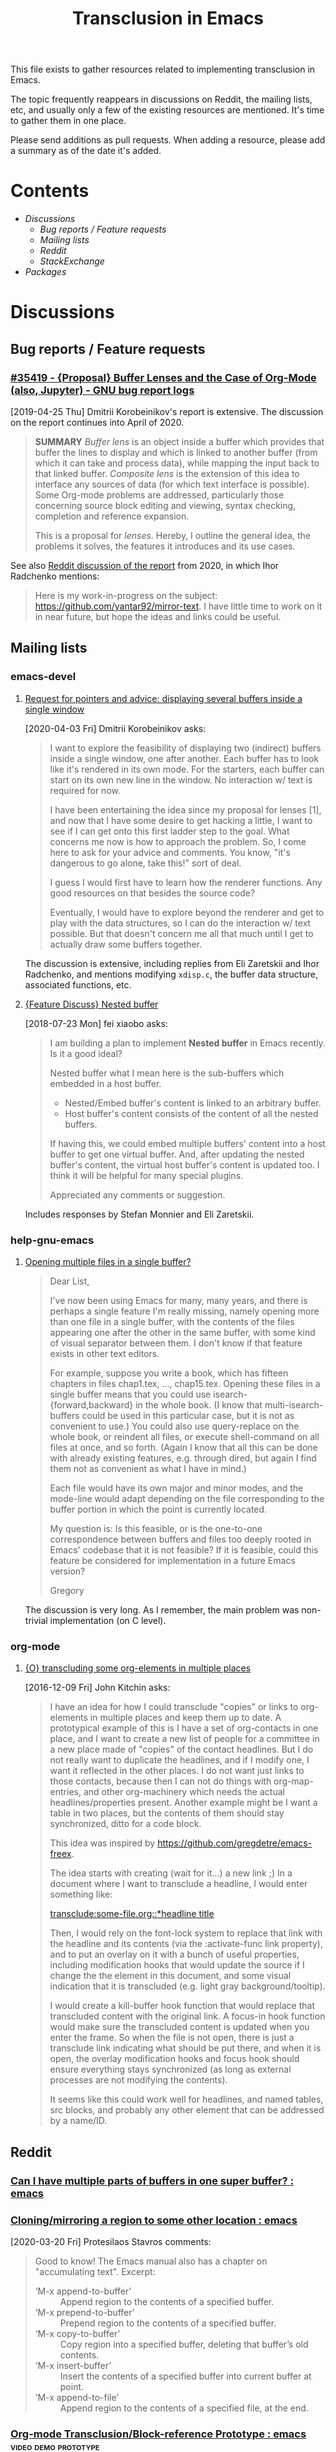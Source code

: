 #+TITLE: Transclusion in Emacs

This file exists to gather resources related to implementing transclusion in Emacs.

The topic frequently reappears in discussions on Reddit, the mailing lists, etc, and usually only a few of the existing resources are mentioned.  It's time to gather them in one place.

Please send additions as pull requests.  When adding a resource, please add a summary as of the date it's added.

* Contents
:PROPERTIES:
:TOC:      :include siblings :depth 2 :ignore (this)
:END:
:CONTENTS:
- [[Discussions][Discussions]]
  - [[Bug reports / Feature requests][Bug reports / Feature requests]]
  - [[Mailing lists][Mailing lists]]
  - [[Reddit][Reddit]]
  - [[StackExchange][StackExchange]]
- [[Packages][Packages]]
:END:

* Discussions

** Bug reports / Feature requests

*** [[https://debbugs.gnu.org/cgi/bugreport.cgi?bug=35419][#35419 - {Proposal} Buffer Lenses and the Case of Org-Mode (also, Jupyter) - GNU bug report logs]]

[2019-04-25 Thu]  Dmitrii Korobeinikov's report is extensive.  The discussion on the report continues into April of 2020.

#+BEGIN_QUOTE
*SUMMARY* /Buffer lens/ is an object inside a buffer which provides that
buffer the lines to display and which is linked to another buffer (from
which it can take and process data), while mapping the input back to that
linked buffer. /Composite lens/ is the extension of this idea to interface
any sources of data (for which text interface is possible). Some Org-mode
problems are addressed, particularly those concerning source block editing
and viewing, syntax checking, completion and reference expansion.

This is a proposal for /lenses/. Hereby, I outline the general idea, the
problems it solves, the features it introduces and its use cases.
#+END_QUOTE

See also [[https://www.reddit.com/r/emacs/comments/fu91nf/35419_proposal_buffer_lenses_and_the_case_of/?][Reddit discussion of the report]] from 2020, in which Ihor Radchenko mentions:

#+BEGIN_QUOTE
Here is my work-in-progress on the subject: https://github.com/yantar92/mirror-text. I have little time to work on it in near future, but hope the ideas and links could be useful.
#+END_QUOTE

** Mailing lists

*** emacs-devel

**** [[https://lists.gnu.org/archive/html/emacs-devel/2020-04/msg00141.html][Request for pointers and advice: displaying several buffers inside a single window]]

[2020-04-03 Fri]  Dmitrii Korobeinikov asks:

#+BEGIN_QUOTE
I want to explore the feasibility of displaying two (indirect) buffers
inside a single window, one after another. Each buffer has to look
like it's rendered in its own mode. For the starters, each buffer can
start on its own new line in the window. No interaction w/ text is
required for now.

I have been entertaining the idea since my proposal for lenses [1],
and now that I have some desire to get hacking a little, I want to see
if I can get onto this first ladder step to the goal. What concerns me
now is how to approach the problem. So, I come here to ask for your
advice and comments. You know, "it's dangerous to go alone, take
this!" sort of deal.

I guess I would first have to learn how the renderer functions. Any
good resources on that besides the source code?

Eventually, I would have to explore beyond the renderer and get to
play with the data structures, so I can do the interaction w/ text
possible. But that doesn't concern me all that much until I get to
actually draw some buffers together.
#+END_QUOTE

The discussion is extensive, including replies from Eli Zaretskii and Ihor Radchenko, and mentions modifying =xdisp.c=, the buffer data structure, associated functions, etc.

**** [[https://lists.gnu.org/archive/html/emacs-devel/2018-07/msg00863.html][{Feature Discuss} Nested buffer]]

[2018-07-23 Mon] fei xiaobo asks:

#+BEGIN_QUOTE
I am building a plan to implement *Nested buffer* in Emacs recently. Is it a good ideal?

Nested buffer what I mean here is the sub-buffers which embedded in a host buffer.

+  Nested/Embed buffer's content is linked to an arbitrary buffer.
+  Host buffer's content consists of the content of all the nested buffers.

If having this, we could embed multiple buffers' content into a host buffer to get one virtual buffer. And, after updating the nested buffer's content, the virtual host buffer's content is updated too. I think it will be helpful for many special plugins.

Appreciated any comments or suggestion.
#+END_QUOTE

Includes responses by Stefan Monnier and Eli Zaretskii.

*** help-gnu-emacs

**** [[https://lists.nongnu.org/archive/html/help-gnu-emacs/2020-06/msg00151.html][Opening multiple files in a single buffer?]]

#+begin_quote
Dear List,

I've now been using Emacs for many, many years, and there is perhaps a single feature I'm really missing, namely opening more than one file in a single buffer, with the contents of the files appearing one after the other in the same buffer, with some kind of visual separator between them. I don't know if that feature exists in other text editors.

For example, suppose you write a book, which has fifteen chapters in files chap1.tex, ..., chap15.tex. Opening these files in a single buffer means that you could use isearch-{forward,backward} in the whole book. (I know that multi-isearch-buffers could be used in this particular case, but it is not as convenient to use.) You could also use query-replace on the whole book, or reindent all files, or execute shell-command on all files at once, and so forth. (Again I know that all this can be done with already existing features, e.g. through dired, but again I find them not as convenient as what I have in mind.)

Each file would have its own major and minor modes, and the mode-line would adapt depending on the file corresponding to the buffer portion in which the point is currently located.

My question is: Is this feasible, or is the one-to-one correspondence between buffers and files too deeply rooted in Emacs' codebase that it is not feasible? If it is feasible, could this feature be considered for implementation in a future Emacs version?

Gregory
#+end_quote

The discussion is very long. As I remember, the main problem was non-trivial implementation (on C level).

*** org-mode

**** [[https://lists.gnu.org/archive/html/emacs-orgmode/2016-12/msg00183.html][{O} transcluding some org-elements in multiple places]]

[2016-12-09 Fri]  John Kitchin asks:

#+BEGIN_QUOTE
I have an idea for how I could transclude "copies" or links to
org-elements in multiple places and keep them up to date. A prototypical
example of this is I have a set of org-contacts in one place, and I want
to create a new list of people for a committee in a new place made of
"copies" of the contact headlines. But I do not really want to duplicate
the headlines, and if I modify one, I want it reflected in the other
places. I do not want just links to those contacts, because then I can
not do things with org-map-entries, and other org-machinery which needs
the actual headlines/properties present. Another example might be I want
a table in two places, but the contents of them should stay
synchronized, ditto for a code block.

This idea was inspired by https://github.com/gregdetre/emacs-freex.

The idea starts with creating (wait for it...) a new link ;) In a
document where I want to transclude a headline, I would enter something like:

[[transclude:some-file.org::*headline title]]

Then, I would rely on the font-lock system to replace that link with the
headline and its contents (via the :activate-func link property), and to
put an overlay on it with a bunch of useful properties, including
modification hooks that would update the source if I change the the
element in this document, and some visual indication that it is
transcluded (e.g. light gray background/tooltip).

I would create a kill-buffer hook function that would replace that
transcluded content with the original link. A focus-in hook function
would make sure the transcluded content is updated when you enter the
frame. So when the file is not open, there is just a transclude link
indicating what should be put there, and when it is open, the overlay
modification hooks and focus hook should ensure everything stays
synchronized (as long as external processes are not modifying the
contents).

It seems like this could work well for headlines, and named tables, src
blocks, and probably any other element that can be addressed by a
name/ID.
#+END_QUOTE

** Reddit

*** [[https://www.reddit.com/r/emacs/comments/10gc9u/can_i_have_multiple_parts_of_buffers_in_one_super/][Can I have multiple parts of buffers in one super buffer? : emacs]]

*** [[https://www.reddit.com/r/emacs/comments/flxqei/cloningmirroring_a_region_to_some_other_location/][Cloning/mirroring a region to some other location : emacs]]

[2020-03-20 Fri]  Protesilaos Stavros comments:

#+BEGIN_QUOTE
Good to know! The Emacs manual also has a chapter on "accumulating text". Excerpt:

- ‘M-x append-to-buffer’ :: Append region to the contents of a specified buffer.
-  ‘M-x prepend-to-buffer’ :: Prepend region to the contents of a specified buffer.
-  ‘M-x copy-to-buffer’ :: Copy region into a specified buffer, deleting that buffer’s old contents.
-  ‘M-x insert-buffer’ :: Insert the contents of a specified buffer into current buffer at point.
-  ‘M-x append-to-file’ :: Append region to the contents of a specified file, at the end.
#+END_QUOTE

*** [[https://www.reddit.com/r/emacs/comments/j6k2j8/orgmode_transclusionblockreference_prototype/][Org-mode Transclusion/Block-reference Prototype : emacs]] :video:demo:prototype:
:PROPERTIES:
:ID:       7bd62eda-5e00-42f2-9284-d96ff3eaa197
:END:

[2020-10-07 Wed 10:55]  Discussion of this video demo posted by Noboru Nobiot: [[https://youtu.be/Wjk-otO2xrI][Transclusion / Block Reference with Emacs (Org Mode) - Prototype - YouTube]]


*** [[https://old.reddit.com/r/emacs/comments/dz5xeb/is_there_a_way_to_include_an_org_file_in_another/][Is there a way to include an org file in another one and have the contents update in real time? : emacs]]

*** [[https://old.reddit.com/r/emacs/comments/debean/possible_to_embed_another_org_file_or_entry_in_an/][Possible to embed another org file or entry in an org file : emacs]]

** StackExchange

*** [[https://stackoverflow.com/questions/15328515/iso-transclusion-in-emacs-org-mode][include - ISO transclusion in emacs org-mode? - Stack Overflow]]

[2013-03-10 Sun]

#+BEGIN_QUOTE
Q: is there any way to do transclusion in emacs org-mode?

By "transclusion", I mean stuff like, at some point in fileA.org and fileB.org, "including" fileInc.org - and having the tree from fileInc.org appear in both places. Actually appear, not just be linked to. (Possibly with conditional inclusion, transformation, e.g. nesting depth (number of ***s)).

I know about #setupfile, but that seems only to work for modes, not real text.

I know about http://orgmode.org/manual/Include-files.html, but AFAIK they only work at export time.

I am looking for something that works in a normal emacs org-mode buffer. (Actually, something that worked in non-org-mode buffers might be nice.)

I have boiler plate that I want to include in multiple files.

Does something like this exist?
#+END_QUOTE

[[https://stackoverflow.com/users/1617649/rob][Rob]] replies with an example of a simple Org dynamic block that provides read-only transclusion:

#+BEGIN_QUOTE markdown
Hmm... I don't think anything like this exists, but it was easy enough to write a dynamic block to do this.  The following elisp works for me:

    (defun org-dblock-write:transclusion (params)
      (progn
        (with-temp-buffer
          (insert-file-contents (plist-get params :filename))
          (let ((range-start (or (plist-get params :min) (line-number-at-pos (point-min))))
                (range-end (or (plist-get params :max) (line-number-at-pos (point-max)))))
            (copy-region-as-kill (line-beginning-position range-start)
                                 (line-end-position range-end))))
        (yank)))

Then to include a line range from a given file, you can create a dynamic block like so:

     #+BEGIN: transclusion :filename "~/testfile.org" :min 2 :max 4
     #+END:

And auto-populate with `C-c C-x C-u`.  Skip the min and max args to include the entire file.  Note that you can bind `org-update-all-dblocks` to a hook, so that this range is updated whenever you visit the file or save.

More info on dynamic blocks at http://orgmode.org/org.html#Dynamic-blocks.  Hope this helps!
#+END_QUOTE

*** [[https://emacs.stackexchange.com/questions/56201/is-there-an-emacs-package-which-can-mirror-a-region/56202#56202][Is there an emacs package which can mirror a region? - Emacs Stack Exchange]]

[2020-03-17 Tue]

#+BEGIN_QUOTE
Say, I have a buffer A in which there is a region of text from some position pos1 to an other position pos2.

I switch to buffer B, call a function with buffer A, pos1 and pos2 as parameters and it copies the referred region to buffer B at point and lets me edit it at either place with all the edits made in buffer B's relevant region mirrored to buffer A's relevant region and vica versa.
#+END_QUOTE

Includes the following reply from [[https://emacs.stackexchange.com/users/2370/tobias][Tobias]], including some sample code (omitted here):

#+BEGIN_QUOTE markdown
The documentation string for the command `text-clone-create`:

> (text-clone-create START END &optional SPREADP SYNTAX)
> 
> Create a text clone of START...END at point.
> Text clones are chunks of text that are automatically kept identical:
> changes done to one of the clones will be immediately propagated to the other.
> 
> The buffer’s content at point is assumed to be already identical to
> the one between START and END.
> If SYNTAX is provided it’s a regexp that describes the possible text of
> the clones; the clone will be shrunk or killed if necessary to ensure that
> its text matches the regexp.
> If SPREADP is non-nil it indicates that text inserted before/after the
> clone should be incorporated in the clone.

Note, that you must copy the text as the first action yourself.

Pityingly, the original version only works for one buffer. But it is easy to fix it for the case that original and clone do not have the same buffer. In the following Elisp code I marked the changed lines with `;;< Tobias`.

There is also an interactive helper command `my-clone` in the code.

1. Mark the region you want to clone.
2. Call <kbd>M-x</kbd> `my-clone` <kbd>RET</kbd>. Emacs goes into `recursive-edit` state.
3. Navigate to the buffer and to the position where you want to clone the previously marked region.
4. Finish `recursive-edit` with <kbd>C-M-c</kbd>.
5. Now edit either the original region or the clone. The modifications are replicated in the other region.
#+END_QUOTE

*** [[https://emacs.stackexchange.com/questions/12562/org-mode-headings-in-multiple-places-at-once-transclusion][Org-mode headings in multiple places at once? (transclusion) - Emacs Stack Exchange]]

[2015-05-20 Wed]

#+BEGIN_QUOTE
I'd like to organize my headings in multiple ways at once. (with the same degree of flexibility that I have when organizing things in any one place - e.g. more than the Agenda provides)

Ideally I'd be able to make a heading in part of a document, and then create a "hard link" to the heading somewhere else, which would update both as the content of heading changed.

Next best would be "soft links" which only store the heading content in one canonical location, and just show it in the other location (and if you edit it in either, it just updates in the canonical location).

Right now the best I know how to do is just create normal links, which I need to manually follow to see the content. Is there any way to do better than this?
#+END_QUOTE

Replies point to =emacs-freex= and =transclusion-minor-mode=.

*** [[https://emacs.stackexchange.com/questions/51814/embed-org-task-list-from-other-subtree][Embed org task list from other subtree - Emacs Stack Exchange]]

[2019-08-24 Sat]

#+begin_quote
Is there a way to embed/include/reference (I don't know the proper word in emacs-speek :)) to headings so that their contents show in a different place?

The idea is to reduce duplications and bookkeeping while maintaining different "views" into e.g. project tasks, potentially using shared files

Example

I write a journal entry in diary.org about a meeting and come up with TODO headings and task lists:

,* Diary ...
,** 2019-07-24 Meeting recap
I learned a lot of cool things. Bob was really nice. Alice nailed all the details. Wow. Such productivity. But we got new stuff to do!
,*** TODO Project X
,**** TODO Subtask Y
- [ ] Task A
- [ ] Task B

I can configure my agenda to see them.

In addition to showing the stuff in my agenda, I want to include the contents in my project list, e.g. work.org:

,* Current client
,** Current Milestone
(Here comes not a copy, but a reference of the stuff from above:)
,*** TODO Project X
,**** TODO Subtask Y
- [ ] Task A
- [ ] Task B

I intend this to be a reference of the heading, so that changes in any of the two org files are reflected in the other.

(Of course I wouldn't want to leave tasks in the journal. The example is contrived. But what about sharing tasks with others in an org file in e.g. Dropbox, and having changes reflected in my own files?)

Is there a method that I fail to find, maybe because I use the wrong search terms? Or would I have to write a sync function myself?
#+end_quote

There is no reply. The few comments just point towards using links and opening a new window.

* Packages
:PROPERTIES:
:TOC:      :include descendants :depth 0 :force (depth)
:END:

** [[https://github.com/gregdetre/emacs-freex][GitHub - gregdetre/emacs-freex: Emacs Freex mode is a minor mode for organizing and editing a massively-hyperlinked database of your notes and ideas. It's a personal wiki on steroids.]]

** [[https://github.com/magnars/multifiles.el][GitHub - magnars/multifiles.el: Work in progress: View and edit parts of multiple files in one buffer]]

** [[https://github.com/nobiot/org-transclusion][GitHub - nobiot/org-transclusion: (prototype) Emacs package to enable transclusion with Org Mode]]

+ [[id:7bd62eda-5e00-42f2-9284-d96ff3eaa197][Discussion]]

** [[https://github.com/synchrony/smsn-why][GitHub - synchrony/smsn-why: Get psyched about mapping knowledge!]]

** [[https://github.com/whacked/transclusion-minor-mode][GitHub - whacked/transclusion-minor-mode: emacs minor mode for org-mode file transclusion using embedded overlays]]

** [[https://github.com/vspinu/lentic][GitHub - vspinu/lentic: Create views of the same content in two Emacs buffers]]

** [[https://github.com/legalnonsense/org-clones][GitHub - legalnonsense/org-clones: Prototype for method of cloning orgmore headers]]

* COMMENT Config                                                   :noexport:

** File-local variables

# Local Variables:
# eval: (require 'org-make-toc)
# eval: (unpackaged/org-export-html-with-useful-ids-mode 1)
# org-make-toc-link-type-fn: org-make-toc--link-entry-org
# before-save-hook: ((lambda () (unpackaged/org-fix-blank-lines t)) (lambda () (save-excursion (goto-char (point-min)) (ap/org-sort-entries-recursive-multi '(?a ?p)))) org-make-toc)
# after-save-hook: (lambda nil (when (org-html-export-to-html) (rename-file "README.html" "index.html" t)))
# org-export-with-title: t
# org-export-with-broken-links: mark
# org-id-link-to-org-use-id: t
# org-export-initial-scope: buffer
# eval: (real-auto-save-mode -1)
# End:
